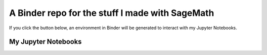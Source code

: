 A Binder repo for the stuff I made with SageMath
================================================

If you click the button below, an environment in Binder will be generated to interact with my Jupyter Notebooks.

.. image:: https://mybinder.org/badge_logo.svg
 :target: https://mybinder.org/v2/gh/joelcrey/JupyterNotebooks/HEAD?urlpath=tree


My Jupyter Notebooks
____________________
